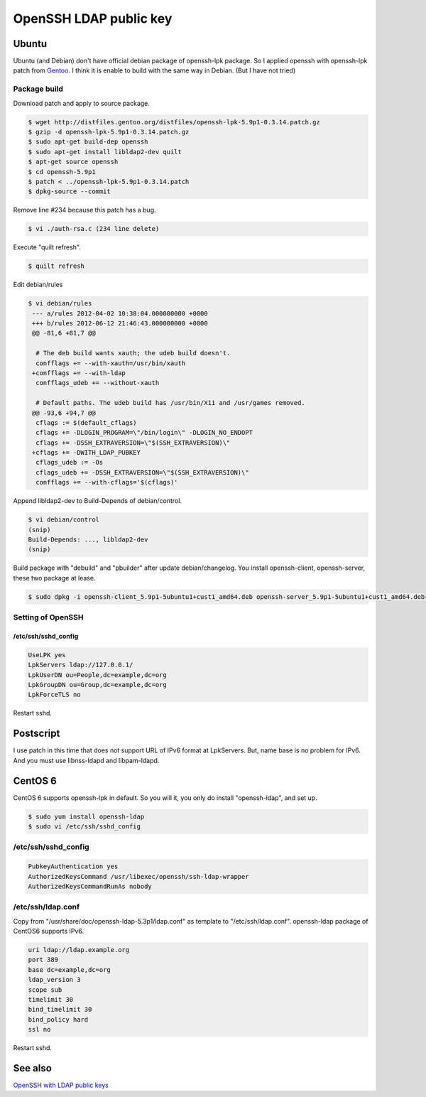 OpenSSH LDAP public key
=======================

Ubuntu
------

Ubuntu (and Debian) don't have official debian package of openssh-lpk package. So I applied openssh with openssh-lpk patch from `Gentoo <http://distfiles.gentoo.org/distfiles/openssh-lpk-5.9p1-0.3.14.patch.gz>`_. I think it is enable to build with the same way in Debian. (But I have not tried)

Package build
^^^^^^^^^^^^^

Download patch and apply to source package.

.. code-block:: bash

   $ wget http://distfiles.gentoo.org/distfiles/openssh-lpk-5.9p1-0.3.14.patch.gz
   $ gzip -d openssh-lpk-5.9p1-0.3.14.patch.gz
   $ sudo apt-get build-dep openssh
   $ sudo apt-get install libldap2-dev quilt
   $ apt-get source openssh
   $ cd openssh-5.9p1
   $ patch < ../openssh-lpk-5.9p1-0.3.14.patch
   $ dpkg-source --commit

Remove line #234 because this patch has a bug.

.. code-block:: bash

   $ vi ./auth-rsa.c (234 line delete)

Execute "quilt refresh".

.. code-block:: bash

   $ quilt refresh

Edit debian/rules

.. code-block:: bash

   $ vi debian/rules
    --- a/rules	2012-04-02 10:38:04.000000000 +0000
    +++ b/rules	2012-06-12 21:46:43.000000000 +0000
    @@ -81,6 +81,7 @@

     # The deb build wants xauth; the udeb build doesn't.
     confflags += --with-xauth=/usr/bin/xauth
    +confflags += --with-ldap
     confflags_udeb += --without-xauth

     # Default paths. The udeb build has /usr/bin/X11 and /usr/games removed.
    @@ -93,6 +94,7 @@
     cflags := $(default_cflags)
     cflags += -DLOGIN_PROGRAM=\"/bin/login\" -DLOGIN_NO_ENDOPT
     cflags += -DSSH_EXTRAVERSION=\"$(SSH_EXTRAVERSION)\"
    +cflags += -DWITH_LDAP_PUBKEY
     cflags_udeb := -Os
     cflags_udeb += -DSSH_EXTRAVERSION=\"$(SSH_EXTRAVERSION)\"
     confflags += --with-cflags='$(cflags)'


Append libldap2-dev to Build-Depends of debian/control.

.. code-block:: bash

   $ vi debian/control
   (snip)
   Build-Depends: ..., libldap2-dev
   (snip)


Build package with "debuild" and "pbuilder" after update debian/changelog.
You install openssh-client, openssh-server, these two package at lease.

.. code-block:: bash

   $ sudo dpkg -i openssh-client_5.9p1-5ubuntu1+cust1_amd64.deb openssh-server_5.9p1-5ubuntu1+cust1_amd64.deb

Setting of OpenSSH
^^^^^^^^^^^^^^^^^^

/etc/ssh/sshd_config
""""""""""""""""""""

.. code-block:: bash

   UseLPK yes
   LpkServers ldap://127.0.0.1/
   LpkUserDN ou=People,dc=example,dc=org
   LpkGroupDN ou=Group,dc=example,dc=org
   LpkForceTLS no

Restart sshd. 

Postscript
----------

I use patch in this time that does not support URL of IPv6 format at LpkServers.
But, name base is no problem for IPv6.
And you must use libnss-ldapd and libpam-ldapd.


CentOS 6
--------

CentOS 6 supports openssh-lpk in default. So you will it, you only do install "openssh-ldap", and set up.

.. code-block:: bash

   $ sudo yum install openssh-ldap
   $ sudo vi /etc/ssh/sshd_config

/etc/ssh/sshd_config
^^^^^^^^^^^^^^^^^^^^

.. code-block:: bash

   PubkeyAuthentication yes
   AuthorizedKeysCommand /usr/libexec/openssh/ssh-ldap-wrapper
   AuthorizedKeysCommandRunAs nobody

/etc/ssh/ldap.conf
^^^^^^^^^^^^^^^^^^

Copy from "/usr/share/doc/openssh-ldap-5.3p1/ldap.conf" as template to "/etc/ssh/ldap.conf".
openssh-ldap package of CentOS6 supports IPv6.

.. code-block:: bash

   uri ldap://ldap.example.org
   port 389
   base dc=example,dc=org
   ldap_version 3
   scope sub
   timelimit 30
   bind_timelimit 30
   bind_policy hard
   ssl no

Restart sshd.


See also
--------

`OpenSSH with LDAP public keys <https://confluence.terena.org/display/~visser/OpenSSH+with+LDAP+public+keys>`_

.. author:: default
.. categories:: Ops
.. tags:: OpenLDAP,Ubuntu,CentOS,OpenSSH,openssh-lpk
.. comments::
